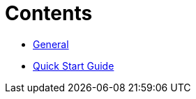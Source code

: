 = Contents
:toc: macro
:toclevels: 2

* xref:general.adoc[General]
* xref:guide.adoc[Quick Start Guide]